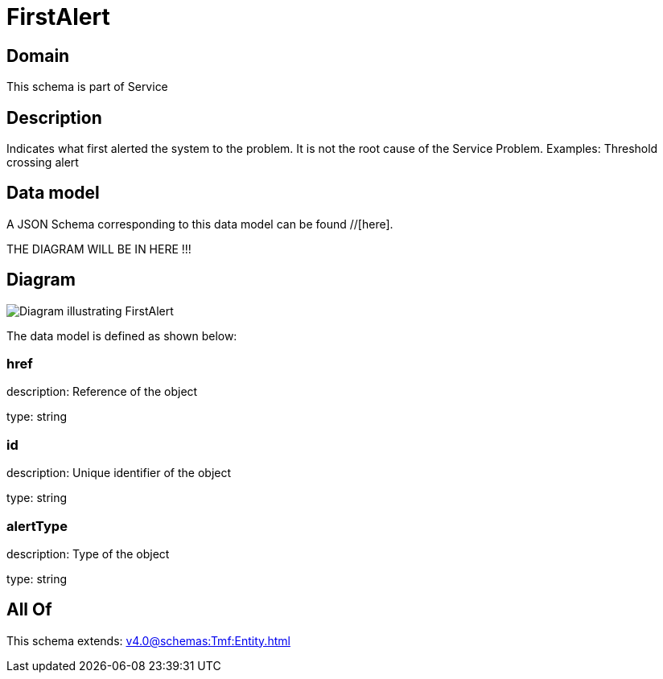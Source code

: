 = FirstAlert

[#domain]
== Domain

This schema is part of Service

[#description]
== Description
Indicates what first alerted the system to the problem. It is not the root cause of the Service Problem. Examples: Threshold crossing alert


[#data_model]
== Data model

A JSON Schema corresponding to this data model can be found //[here].

THE DIAGRAM WILL BE IN HERE !!!

[#diagram]
== Diagram
image::Resource_FirstAlert.png[Diagram illustrating FirstAlert]


The data model is defined as shown below:


=== href
description: Reference of the object

type: string


=== id
description: Unique identifier of the object

type: string


=== alertType
description: Type of the object

type: string


[#all_of]
== All Of

This schema extends: xref:v4.0@schemas:Tmf:Entity.adoc[]
